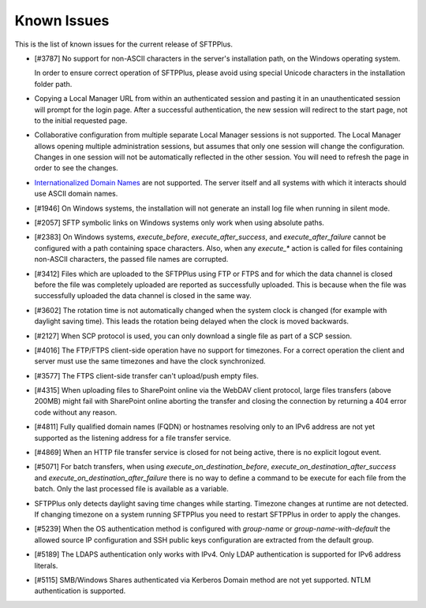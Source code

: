 Known Issues
============

This is the list of known issues for the current release of SFTPPlus.


* [#3787] No support for non-ASCII characters in the server's installation
  path, on the Windows operating system.

  In order to ensure correct operation of SFTPPlus, please
  avoid using special Unicode characters in the installation folder path.

* Copying a Local Manager URL from within an authenticated session
  and pasting it in an unauthenticated session will prompt for the login page.
  After a successful authentication, the new session will redirect to the
  start page, not to the initial requested page.

* Collaborative configuration from multiple separate Local Manager sessions is
  not supported.
  The Local Manager allows opening multiple administration
  sessions, but assumes that only one session will change the configuration.
  Changes in one session will not be automatically reflected in the other
  session.
  You will need to refresh the page in order to see the changes.

* `Internationalized Domain Names <http://en.wikipedia.org/wiki/Internationalized_domain_name>`_
  are not supported.
  The server itself and all systems with which it interacts
  should use ASCII domain names.

* [#1946] On Windows systems, the installation will not generate an
  install log file when running in silent mode.

* [#2057] SFTP symbolic links on Windows systems only work when using
  absolute paths.

* [#2383] On Windows systems, `execute_before`, `execute_after_success`, and
  `execute_after_failure` cannot be configured with a path containing space
  characters.
  Also, when any `execute_*` action is called for files containing
  non-ASCII characters, the passed file names are corrupted.

* [#3412] Files which are uploaded to the SFTPPlus using FTP or FTPS and for
  which the data channel is closed before the file was completely uploaded are
  reported as successfully uploaded.
  This is because when the file was successfully uploaded the data channel is
  closed in the same way.

* [#3602] The rotation time is not automatically changed when the system clock
  is changed (for example with daylight saving time).
  This leads the rotation being delayed when the clock is moved backwards.

* [#2127] When SCP protocol is used, you can only download a single file
  as part of a SCP session.

* [#4016] The FTP/FTPS client-side operation have no support for timezones.
  For a correct operation the client and server must use the same timezones and
  have the clock synchronized.

* [#3577] The FTPS client-side transfer can't upload/push empty files.

* [#4315] When uploading files to SharePoint online via the WebDAV client
  protocol, large files transfers (above 200MB) might fail with SharePoint
  online aborting the transfer and closing the connection by returning a
  404 error code without any reason.

* [#4811] Fully qualified domain names (FQDN) or hostnames resolving only to
  an IPv6 address are not yet supported as the listening address for a file
  transfer service.

* [#4869] When an HTTP file transfer service is closed for not being active,
  there is no explicit logout event.

* [#5071] For batch transfers, when using `execute_on_destination_before`,
  `execute_on_destination_after_success` and
  `execute_on_destination_after_failure` there is no way to define a command
  to be execute for each file from the batch.
  Only the last processed file is available as a variable.

* SFTPPlus only detects daylight saving time changes while starting.
  Timezone changes at runtime are not detected.
  If changing timezone on a system running SFTPPlus you need to restart
  SFTPPlus in order to apply the changes.

* [#5239] When the OS authentication method is configured with `group-name` or
  `group-name-with-default` the allowed source IP configuration and SSH
  public keys configuration are extracted from the default group.

* [#5189] The LDAPS authentication only works with IPv4.
  Only LDAP authentication is supported for IPv6 address literals.

* [#5115] SMB/Windows Shares authenticated via Kerberos Domain method are not
  yet supported. NTLM authentication is supported.
